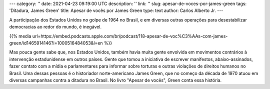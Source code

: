 ---
category: ''
date: 2021-04-23 09:19:00 UTC
description: ''
link: ''
slug: apesar-de-voces-por-james-green
tags: 'Ditadura, James Green'
title: Apesar de vocês por James Green
type: text
author: Carlos Alberto Jr.
---

A participação dos Estados Unidos no golpe de 1964 no Brasil, e em diversas outras operações para desestabilizar democracias ao redor do mundo, é inegável.

{{% media url=https://embed.podcasts.apple.com/br/podcast/118-apesar-de-voc%C3%AAs-com-james-green/id1465914146?i=1000516484053&l=en %}}

.. TEASER_END

Mas pouca gente sabe que, nos Estados Unidos, também havia muita gente envolvida em movimentos contrários à intervenção estadunidense em outros países. Gente que tomou a iniciativa de escrever manifestos, abaixo-assinados, fazer contato com a mídia e parlamentares para informar sobre torturas e outras violações de direitos humanos no Brasil. Uma dessas pessoas é o historiador norte-americano James Green, que no começo da década de 1970 atuou em diversas campanhas contra a ditadura no Brasil. No livro "Apesar de vocês", Green conta essa história. 

